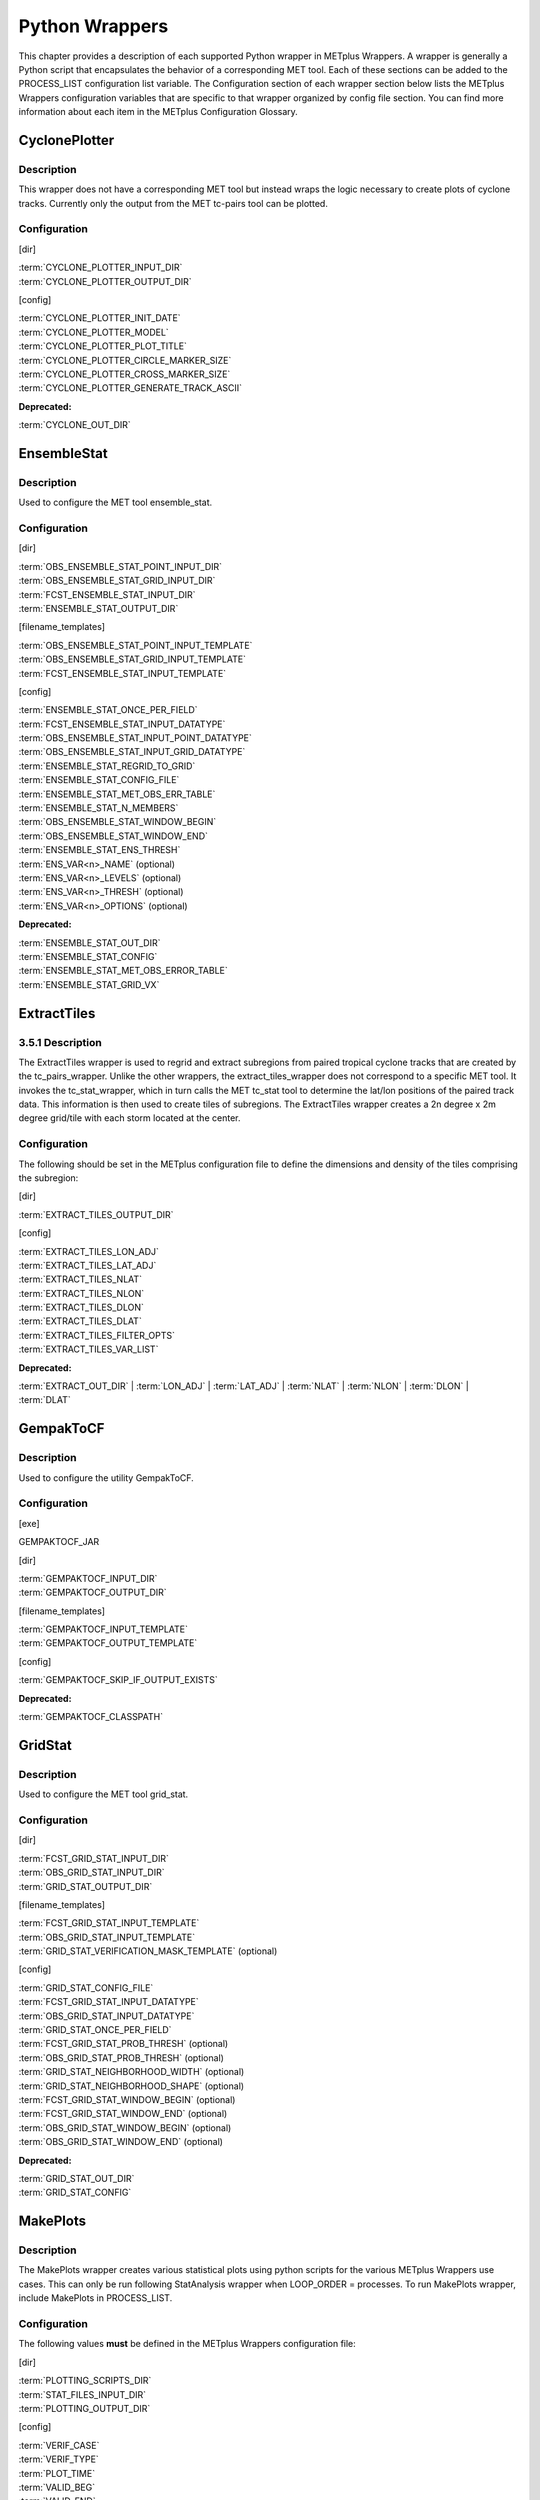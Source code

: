 Python Wrappers
===============

This chapter provides a description of each supported Python wrapper in
METplus Wrappers. A wrapper is generally a Python script that
encapsulates the behavior of a corresponding MET tool. Each of these
sections can be added to the PROCESS_LIST configuration list variable.
The Configuration section of each wrapper section below lists the
METplus Wrappers configuration variables that are specific to that
wrapper organized by config file section. You can find more information
about each item in the METplus Configuration Glossary.

CyclonePlotter
--------------

Description
~~~~~~~~~~~

This wrapper does not have a corresponding MET tool but instead wraps
the logic necessary to create plots of cyclone tracks. Currently only
the output from the MET tc-pairs tool can be plotted.

Configuration
~~~~~~~~~~~~~

[dir]

| :term:`CYCLONE_PLOTTER_INPUT_DIR`
| :term:`CYCLONE_PLOTTER_OUTPUT_DIR` 

[config]

| :term:`CYCLONE_PLOTTER_INIT_DATE`
| :term:`CYCLONE_PLOTTER_MODEL` 
| :term:`CYCLONE_PLOTTER_PLOT_TITLE` 
| :term:`CYCLONE_PLOTTER_CIRCLE_MARKER_SIZE` 
| :term:`CYCLONE_PLOTTER_CROSS_MARKER_SIZE` 
| :term:`CYCLONE_PLOTTER_GENERATE_TRACK_ASCII`

**Deprecated:**

:term:`CYCLONE_OUT_DIR`

EnsembleStat
------------

.. _description-1:

Description
~~~~~~~~~~~

Used to configure the MET tool ensemble_stat.

.. _configuration-1:

Configuration
~~~~~~~~~~~~~

[dir]

| :term:`OBS_ENSEMBLE_STAT_POINT_INPUT_DIR` 
| :term:`OBS_ENSEMBLE_STAT_GRID_INPUT_DIR` 
| :term:`FCST_ENSEMBLE_STAT_INPUT_DIR` 
| :term:`ENSEMBLE_STAT_OUTPUT_DIR`

[filename_templates]

| :term:`OBS_ENSEMBLE_STAT_POINT_INPUT_TEMPLATE` 
| :term:`OBS_ENSEMBLE_STAT_GRID_INPUT_TEMPLATE` 
| :term:`FCST_ENSEMBLE_STAT_INPUT_TEMPLATE` 

[config]

| :term:`ENSEMBLE_STAT_ONCE_PER_FIELD`
| :term:`FCST_ENSEMBLE_STAT_INPUT_DATATYPE` 
| :term:`OBS_ENSEMBLE_STAT_INPUT_POINT_DATATYPE` 
| :term:`OBS_ENSEMBLE_STAT_INPUT_GRID_DATATYPE` 
| :term:`ENSEMBLE_STAT_REGRID_TO_GRID`
| :term:`ENSEMBLE_STAT_CONFIG_FILE`
| :term:`ENSEMBLE_STAT_MET_OBS_ERR_TABLE`
| :term:`ENSEMBLE_STAT_N_MEMBERS`
| :term:`OBS_ENSEMBLE_STAT_WINDOW_BEGIN` 
| :term:`OBS_ENSEMBLE_STAT_WINDOW_END` 
| :term:`ENSEMBLE_STAT_ENS_THRESH`
| :term:`ENS_VAR<n>_NAME` (optional)
| :term:`ENS_VAR<n>_LEVELS` (optional)
| :term:`ENS_VAR<n>_THRESH` (optional)
| :term:`ENS_VAR<n>_OPTIONS` (optional)

**Deprecated:**

| :term:`ENSEMBLE_STAT_OUT_DIR`
| :term:`ENSEMBLE_STAT_CONFIG`
| :term:`ENSEMBLE_STAT_MET_OBS_ERROR_TABLE`
| :term:`ENSEMBLE_STAT_GRID_VX`

ExtractTiles
------------

.. _description-2:

3.5.1 Description
~~~~~~~~~~~~~~~~~

The ExtractTiles wrapper is used to regrid and extract subregions from
paired tropical cyclone tracks that are created by the tc_pairs_wrapper.
Unlike the other wrappers, the extract_tiles_wrapper does not correspond
to a specific MET tool. It invokes the tc_stat_wrapper, which in turn
calls the MET tc_stat tool to determine the lat/lon positions of the
paired track data. This information is then used to create tiles of
subregions. The ExtractTiles wrapper creates a 2n degree x 2m degree
grid/tile with each storm located at the center.

.. _configuration-2:

Configuration 
~~~~~~~~~~~~~

The following should be set in the METplus configuration file to define
the dimensions and density of the tiles comprising the subregion:

[dir]

:term:`EXTRACT_TILES_OUTPUT_DIR`

[config]

| :term:`EXTRACT_TILES_LON_ADJ`
| :term:`EXTRACT_TILES_LAT_ADJ`
| :term:`EXTRACT_TILES_NLAT`
| :term:`EXTRACT_TILES_NLON`
| :term:`EXTRACT_TILES_DLON`
| :term:`EXTRACT_TILES_DLAT`
| :term:`EXTRACT_TILES_FILTER_OPTS`
| :term:`EXTRACT_TILES_VAR_LIST`

**Deprecated:**

:term:`EXTRACT_OUT_DIR`
| :term:`LON_ADJ`
| :term:`LAT_ADJ`
| :term:`NLAT`
| :term:`NLON`
| :term:`DLON`
| :term:`DLAT`

GempakToCF
----------

.. _description-3:

Description
~~~~~~~~~~~

Used to configure the utility GempakToCF.

.. _configuration-3:

Configuration
~~~~~~~~~~~~~

[exe]

GEMPAKTOCF_JAR

[dir]

| :term:`GEMPAKTOCF_INPUT_DIR`
| :term:`GEMPAKTOCF_OUTPUT_DIR`

[filename_templates]

| :term:`GEMPAKTOCF_INPUT_TEMPLATE`
| :term:`GEMPAKTOCF_OUTPUT_TEMPLATE`

[config]

| :term:`GEMPAKTOCF_SKIP_IF_OUTPUT_EXISTS`

**Deprecated:**

| :term:`GEMPAKTOCF_CLASSPATH`

GridStat
--------

.. _description-4:

Description
~~~~~~~~~~~

Used to configure the MET tool grid_stat.

.. _configuration-4:

Configuration
~~~~~~~~~~~~~

[dir]

| :term:`FCST_GRID_STAT_INPUT_DIR` 
| :term:`OBS_GRID_STAT_INPUT_DIR` 
| :term:`GRID_STAT_OUTPUT_DIR`

[filename_templates]

| :term:`FCST_GRID_STAT_INPUT_TEMPLATE` 
| :term:`OBS_GRID_STAT_INPUT_TEMPLATE` 
| :term:`GRID_STAT_VERIFICATION_MASK_TEMPLATE` (optional)
 

[config]

| :term:`GRID_STAT_CONFIG_FILE`
| :term:`FCST_GRID_STAT_INPUT_DATATYPE` 
| :term:`OBS_GRID_STAT_INPUT_DATATYPE` 
| :term:`GRID_STAT_ONCE_PER_FIELD`
| :term:`FCST_GRID_STAT_PROB_THRESH` (optional) 
| :term:`OBS_GRID_STAT_PROB_THRESH` (optional) 
| :term:`GRID_STAT_NEIGHBORHOOD_WIDTH` (optional)
| :term:`GRID_STAT_NEIGHBORHOOD_SHAPE` (optional)
| :term:`FCST_GRID_STAT_WINDOW_BEGIN` (optional) 
| :term:`FCST_GRID_STAT_WINDOW_END` (optional) 
| :term:`OBS_GRID_STAT_WINDOW_BEGIN` (optional) 
| :term:`OBS_GRID_STAT_WINDOW_END` (optional) 

**Deprecated:**

| :term:`GRID_STAT_OUT_DIR`
| :term:`GRID_STAT_CONFIG`

MakePlots
---------

.. _description-5:

Description
~~~~~~~~~~~

The MakePlots wrapper creates various statistical plots using python
scripts for the various METplus Wrappers use cases. This can only be run
following StatAnalysis wrapper when LOOP_ORDER = processes. To run
MakePlots wrapper, include MakePlots in PROCESS_LIST.

.. _configuration-5:

Configuration
~~~~~~~~~~~~~

The following values **must** be defined in the METplus Wrappers
configuration file:

[dir]

| :term:`PLOTTING_SCRIPTS_DIR` 
| :term:`STAT_FILES_INPUT_DIR` 
| :term:`PLOTTING_OUTPUT_DIR` 

[config]

| :term:`VERIF_CASE`
| :term:`VERIF_TYPE`
| :term:`PLOT_TIME` 
| :term:`VALID_BEG`
| :term:`VALID_END`
| :term:`INIT_BEG` 
| :term:`INIT_END` 
| :term:`VALID_HOUR_METHOD`
| :term:`VALID_HOUR_BEG`
| :term:`VALID_HOUR_END`
| :term:`VALID_HOUR_INCREMENT`
| :term:`INIT_HOUR_METHOD` 
| :term:`INIT_HOUR_BEG` 
| :term:`INIT_HOUR_END` 
| :term:`INIT_HOUR_INCREMENT` 
| :term:`MODEL<n>_NAME` 
| :term:`MODEL<n>_OBS_NAME` 
| :term:`MODEL<n>_NAME_ON_PLOT` 
| :term:`FCST_VAR<n>_NAME` 
| :term:`FCST_VAR<n>_LEVELS` 
| :term:`REGION_LIST` 
| :term:`LEAD_LIST` 
| :term:`INTERP` 
| :term:`PLOT_STATS_LIST` 
| :term:`CI_METHOD` 
| :term:`VERIF_GRID`
| :term:`EVENT_EQUALIZATION`

The following values are **optional** in the METplus Wrappers
configuration file:

| :term:`FCST_VAR<n>_THRESH`
| :term:`FCST_VAR<n>_OPTIONS`
| :term:`VAR<n>_FOURIER_DECOMP`
| :term:`VAR<n>_WAVE_NUM_LIST`

Mode
----

.. _description-6:

Description
~~~~~~~~~~~

Used to configure the MET tool mode.

.. _configuration-6:

Configuration
~~~~~~~~~~~~~

[dir]

| :term:`FCST_MODE_INPUT_DIR` 
| :term:`OBS_MODE_INPUT_DIR` 
| :term:`MODE_OUTPUT_DIR` 

[filename_templates]

| :term:`FCST_MODE_INPUT_TEMPLATE` 
| :term:`OBS_MODE_INPUT_TEMPLATE` 

[config]

| :term:`MODE_CONFIG_FILE` 
| :term:`FCST_MODE_INPUT_DATATYPE` 
| :term:`OBS_MODE_INPUT_DATATYPE` 
| :term:`MODE_QUILT` 
| :term:`MODE_CONV_RADIUS` 
| :term:`FCST_MODE_CONV_RADIUS` 
| :term:`OBS_MODE_CONV_RADIUS` 
| :term:`MODE_CONV_THRESH` 
| :term:`FCST_MODE_CONV_THRESH` 
| :term:`OBS_MODE_CONV_THRESH` 
| :term:`MODE_MERGE_THRESH` 
| :term:`FCST_MODE_MERGE_THRESH` 
| :term:`OBS_MODE_MERGE_THRESH` 
| :term:`MODE_MERGE_FLAG` 
| :term:`FCST_MODE_MERGE_FLAG` 
| :term:`OBS_MODE_MERGE_FLAG` 
| :term:`MODE_MERGE_CONFIG_FILE` 
| :term:`FCST_MODE_WINDOW_BEGIN` 
| :term:`FCST_MODE_WINDOW_END` 
| :term:`OBS_MODE_WINDOW_BEGIN` 
| :term:`OBS_MODE_WINDOW_END` 

**Deprecated:**

| :term:`MODE_OUT_DIR`
| :term:`MODE_CONFIG` 

MTD
---

.. _description-7:

Description
~~~~~~~~~~~

Used to configure the MET tool mtd (mode time domain).

.. _configuration-7:

Configuration
~~~~~~~~~~~~~

[dir]

| :term:`FCST_MTD_INPUT_DIR` 
| :term:`OBS_MTD_INPUT_DIR` 
| :term:`MTD_OUTPUT_DIR` 

[filename_templates]

| :term:`FCST_MTD_INPUT_TEMPLATE` 
| :term:`OBS_MTD_INPUT_TEMPLATE` 

[config]

| :term:`MTD_CONFIG_FILE` 
| :term:`MTD_MIN_VOLUME` 
| :term:`MTD_SINGLE_RUN` 
| :term:`MTD_SINGLE_DATA_SRC`
| :term:`FCST_MTD_INPUT_DATATYPE` 
| :term:`OBS_MTD_INPUT_DATATYPE` 
| :term:`FCST_MTD_CONV_RADIUS`
| :term:`FCST_MTD_CONV_THRESH`
| :term:`OBS_MTD_CONV_RADIUS`
| :term:`OBS_MTD_CONV_THRESH` 

**Deprecated:**

| :term:`MTD_OUT_DIR`
| :term:`MTD_CONFIG`
| :term:`MTD_SINGLE_RUN_SRC`

PB2NC
-----

.. _description-8:

Description
~~~~~~~~~~~

The PB2NC wrapper is a Python script that encapsulates the behavior of
the MET pb2nc tool to convert prepBUFR files into netCDF.

.. _configuration-8:

Configuration
~~~~~~~~~~~~~

[dir]

| :term:`PB2NC_INPUT_DIR` 
| :term:`PB2NC_OUTPUT_DIR`

[filename_templates]

| :term:`PB2NC_INPUT_TEMPLATE` 
| :term:`PB2NC_OUTPUT_TEMPLATE` 

[config]

| :term:`PB2NC_SKIP_IF_OUTPUT_EXISTS` 
| :term:`PB2NC_OFFSETS` 
| :term:`PB2NC_INPUT_DATATYPE` 
| :term:`PB2NC_CONFIG_FILE` 
| :term:`PB2NC_MESSAGE_TYPE` (optional) 
| :term:`PB2NC_STATION_ID` (optional) 
| :term:`PB2NC_GRID` (optional) 
| :term:`PB2NC_POLY` 
| :term:`PB2NC_OBS_BUFR_VAR_LIST` (optional) 
| :term:`PB2NC_TIME_SUMMARY_FLAG` 
| :term:`PB2NC_TIME_SUMMARY_BEG` 
| :term:`PB2NC_TIME_SUMMARY_END` 
| :term:`PB2NC_TIME_SUMMARY_VAR_NAMES` 
| :term:`PB2NC_TIME_SUMMARY_TYPES` 
| :term:`PB2NC_WINDOW_BEGIN` 
| :term:`PB2NC_WINDOW_END` 

**Deprecated:**

| :term:`PREPBUFR_DATA_DIR`
| :term:`PREPBUFR_MODEL_DIR_NAME`
| :term:`PREPBUFR_DIR_REGEX`
| :term:`PREPBUFR_FILE_REGEX`
| :term:`NC_FILE_TMPL`
| :term:`PB2NC_VERTICAL_LEVEL`
| :term:`OBS_BUFR_VAR_LIST`
| :term:`TIME_SUMMARY_FLAG`
| :term:`TIME_SUMMARY_BEG`
| :term:`TIME_SUMMARY_END`
| :term:`TIME_SUMMARY_VAR_NAMES`
| :term:`TIME_SUMMARY_TYPES`
| :term:`OVERWRITE_NC_OUTPUT` 
| :term:`VERTICAL_LOCATION`

PcpCombine
----------

.. _description-9:

Description
~~~~~~~~~~~

The PcpCombine wrapper is a Python script that encapsulates the MET
pcp_combine tool. It provides the infrastructure to combine or extract
from files to build desired accumulations.

.. _configuration-9:

Configuration
~~~~~~~~~~~~~

[dir]

| :term:`FCST_PCP_COMBINE_INPUT_DIR` 
| :term:`FCST_PCP_COMBINE_OUTPUT_DIR` 
| :term:`OBS_PCP_COMBINE_INPUT_DIR` 
| :term:`OBS_PCP_COMBINE_OUTPUT_DIR` 

[filename_templates]

| :term:`FCST_PCP_COMBINE_INPUT_TEMPLATE` 
| :term:`FCST_PCP_COMBINE_OUTPUT_TEMPLATE` 
| :term:`OBS_PCP_COMBINE_INPUT_TEMPLATE` 
| :term:`OBS_PCP_COMBINE_OUTPUT_TEMPLATE` 

[config]

| :term:`FCST_IS_PROB` 
| :term:`OBS_IS_PROB` 
| :term:`FCST_PCP_COMBINE_<n>_FIELD_NAME` 
| :term:`OBS_PCP_COMBINE_<n>_FIELD_NAME`
| :term:`FCST_PCP_COMBINE_DATA_INTERVAL` 
| :term:`OBS_PCP_COMBINE_DATA_INTERVAL` 
| :term:`FCST_PCP_COMBINE_TIMES_PER_FILE` 
| :term:`OBS_PCP_COMBINE_TIMES_PER_FILE` 
| :term:`FCST_PCP_COMBINE_IS_DAILY_FILE` 
| :term:`OBS_PCP_COMBINE_IS_DAILY_FILE` 
| :term:`FCST_PCP_COMBINE_INPUT_DATATYPE` 
| :term:`OBS_PCP_COMBINE_INPUT_DATATYPE` 
| :term:`FCST_PCP_COMBINE_INPUT_LEVEL` 
| :term:`OBS_PCP_COMBINE_INPUT_LEVEL` 
| :term:`FCST_PCP_COMBINE_RUN` 
| :term:`OBS_PCP_COMBINE_RUN` 
| :term:`FCST_PCP_COMBINE_METHOD` 
| :term:`OBS_PCP_COMBINE_METHOD` 
| :term:`FCST_PCP_COMBINE_MIN_FORECAST` 
| :term:`OBS_PCP_COMBINE_MIN_FORECAST` 
| :term:`FCST_PCP_COMBINE_MAX_FORECAST` 
| :term:`OBS_PCP_COMBINE_MAX_FORECAST` 
| :term:`FCST_PCP_COMBINE_STAT_LIST` 
| :term:`OBS_PCP_COMBINE_STAT_LIST` 
| :term:`FCST_PCP_COMBINE_DERIVE_LOOKBACK` 
| :term:`OBS_PCP_COMBINE_DERIVE_LOOKBACK` 
| :term:`PCP_COMBINE_SKIP_IF_OUTPUT_EXISTS` 

**Deprecated:**

| :term:`PCP_COMBINE_METHOD`
| :term:`FCST_MIN_FORECAST` 
| :term:`FCST_MAX_FORECAST` 
| :term:`OBS_MIN_FORECAST` 
| :term:`OBS_MAX_FORECAST` 
| :term:`FCST_DATA_INTERVAL` 
| :term:`OBS_DATA_INTERVAL` 
| :term:`FCST_IS_DAILY_FILE` 
| :term:`OBS_IS_DAILY_FILE` 
| :term:`FCST_TIMES_PER_FILE` 
| :term:`OBS_TIMES_PER_FILE` 
| :term:`FCST_LEVEL`
| :term:`OBS_LEVEL` 

PointStat
---------

.. _description-10:

Description
~~~~~~~~~~~

The PointStat wrapper is a Python script that encapsulates the MET
point_stat tool. It provides the infrastructure to read in gridded model
data and netCDF point observation data to perform grid-to-point
(grid-to-obs) verification.

.. _configuration-10:

Configuration
~~~~~~~~~~~~~

[dir]

| :term:`FCST_POINT_STAT_INPUT_DIR` 
| :term:`OBS_POINT_STAT_INPUT_DIR` 
| :term:`POINT_STAT_OUTPUT_DIR` 

[filename_templates]

| :term:`FCST_POINT_STAT_INPUT_TEMPLATE` 
| :term:`OBS_POINT_STAT_INPUT_TEMPLATE` 
| :term:`POINT_STAT_VERIFICATION_MASK_TEMPLATE` (optional)
  

[config]

| :term:`POINT_STAT_OFFSETS` 
| :term:`FCST_POINT_STAT_INPUT_DATATYPE` 
| :term:`OBS_POINT_STAT_INPUT_DATATYPE` 
| :term:`POINT_STAT_CONFIG_FILE` 
| :term:`MODEL` 
| :term:`POINT_STAT_REGRID_TO_GRID` 
| :term:`POINT_STAT_GRID` 
| :term:`POINT_STAT_POLY` 
| :term:`POINT_STAT_STATION_ID` 
| :term:`POINT_STAT_MESSAGE_TYPE` 
| :term:`FCST_POINT_STAT_WINDOW_BEGIN` (optional) 
| :term:`FCST_POINT_STAT_WINDOW_END` (optional) 
| :term:`OBS_POINT_STAT_WINDOW_BEGIN` (optional) 
| :term:`OBS_POINT_STAT_WINDOW_END` (optional) 
| :term:`POINT_STAT_NEIGHBORHOOD_WIDTH` (optional) 
| :term:`POINT_STAT_NEIGHBORHOOD_SHAPE` (optional) 

**Deprecated:**

| :term:`FCST_INPUT_DIR`
| :term:`OBS_INPUT_DIR`
| :term:`START_HOUR`
| :term:`END_HOUR`
| :term:`BEG_TIME`
| :term:`FCST_HR_START`
| :term:`FCST_HR_END`
| :term:`FCST_HR_INTERVAL`
| :term:`OBS_INPUT_DIR_REGEX`
| :term:`FCST_INPUT_DIR_REGEX`
| :term:`FCST_INPUT_FILE_REGEX`
| :term:`OBS_INPUT_FILE_REGEX`
| :term:`OBS_INPUT_FILE_TMPL` 
| :term:`FCST_INPUT_FILE_TMPL`
| :term:`REGRID_TO_GRID`

RegridDataPlane
---------------

.. _description-11:

Description
~~~~~~~~~~~

Used to configure the MET tool regrid_data_plane.

.. _configuration-11:

Configuration
~~~~~~~~~~~~~

[dir]

| :term:`FCST_REGRID_DATA_PLANE_INPUT_DIR` 
| :term:`OBS_REGRID_DATA_PLANE_INPUT_DIR` 

[filename_templates]

| :term:`FCST_REGRID_DATA_PLANE_INPUT_TEMPLATE` 
| :term:`OBS_REGRID_DATA_PLANE_INPUT_TEMPLATE` 

[config]

| :term:`FCST_REGRID_DATA_PLANE_RUN`
| :term:`OBS_REGRID_DATA_PLANE_RUN`
| :term:`REGRID_DATA_PLANE_SKIP_IF_OUTPUT_EXISTS`
| :term:`REGRID_DATA_PLANE_VERIF_GRID`
| :term:`FCST_REGRID_DATA_PLANE_INPUT_DATATYPE`
| :term:`OBS_REGRID_DATA_PLANE_INPUT_DATATYPE`
| :term:`REGRID_DATA_PLANE_GAUSSIAN_DX`
| :term:`REGRID_DATA_PLANE_GAUSSIAN_RADIUS`
| :term:`REGRID_DATA_PLANE_WIDTH`
| :term:`REGRID_DATA_PLANE_METHOD`

**Deprecated:**

:term:`VERIFICATION_GRID`

SeriesByInit
------------

.. _description-12:

Description
~~~~~~~~~~~

The SeriesByInit wrapper provides the infrastructure needed to perform a
series analysis on tropical cyclone data, based on initialization times.
The SeriesByInit_wrapper creates numerous plots that represent the
field, level, and statistic for each initialization time.

.. _configuration-12:

Configuration
~~~~~~~~~~~~~

[dir]

| :term:`SERIES_ANALYSIS_FILTERED_OUTPUT_DIR`
| :term:`SERIES_ANALYSIS_OUTPUT_DIR`

[regex_patterns]

| :term:`FCST_TILE_PREFIX` 
| :term:`ANLY_TILE_PREFIX`
| :term:`FCST_TILE_REGEX` 
| :term:`ANLY_TILE_REGEX`
| :term:`FCST_NC_TILE_REGEX` 
| :term:`ANLY_NC_TILE_REGEX`
| :term:`FCST_ASCII_REGEX_LEAD` 
| :term:`ANLY_ASCII_REGEX_LEAD`

[config]

| :term:`INIT_BEG`
| :term:`INIT_END` 
| :term:`INIT_INCREMENT` 
| :term:`INIT_HOUR_END` 
| :term:`INIT_INCLUDE` 
| :term:`INIT_EXCLUDE` 
| :term:`SERIES_ANALYSIS_FILTER_OPTS`

**Deprecated:**

:term:`SERIES_INIT_FILTERED_OUT_DIR`
| :term:`SERIES_BY_INIT_OUTPUT_DIR`

SeriesByLead
------------

.. _description-13:

Description
~~~~~~~~~~~

The SeriesByLead wrapper provides the infrastructure needed to perform a
series analysis on tropical cyclone data, based on lead (forecast hour)
times. The SeriesByLead wrapper creates numerous plots that represent
the field, level, and statistic for each lead (forecast) time. The
SeriesByLead can be done in one of two ways: by all forecast hours or by
forecast hour groupings. Performing a series analysis by valid time with
forecast hour groupings can be useful when analyzing storm tracks based
on time 'bins' such as by days (eg. day 1, day 2, day 3, etc.).

.. _configuration-13:

Configuration
~~~~~~~~~~~~~

The input track and model data files are defined in any one of the
user's METplus Wrappers configuration files. If creating a final
configuration file that overrides all other config files, it is
customary to define the MODEL_DATA_DIR, pointing to the directory where
all model data resides. The full file path to the INIT_INCLUDE and
INIT_EXCLUDE are used to list the times in YYYYMMDD_HH format to include
or exclude from your time window. If these values are undefined (i.e. no
value is set for the variable), then all available times in your time
window will be considered. For example, if your data is available every
6 hours and you are interested in creating a series analysis from init
time 20180601 to 20180615 for all available times, from 00z to 23z, you
would set the following:

[dir]

| :term:`SERIES_BY_LEAD_FILTERED_OUTPUT` 
| :term:`SERIES_BY_LEAD_OUTPUT_DIR` 

[config]

| :term:`INIT_BEG` 
| :term:`INIT_TIME_FMT` 
| :term:`INIT_END` 
| :term:`INIT_INCREMENT` 
| :term:`SERIES_BY_LEAD_GROUP_FCSTS`
| :term:`LEAD_SEQ_<n>_LABEL`
| :term:`SERIES_ANALYSIS_FILTER_OPTS`
| :term:`VAR_LIST`
| :term:`STAT_LIST` 

**Deprecated:**

:term:`SERIES_LEAD_FILTERED_OUT_DIR`

StatAnalysis
------------

.. _description-14:

Description
~~~~~~~~~~~

The StatAnalysis wrapper encapsulates the behavior of the MET
stat_analysis tool. It provides the infrastructure to summarize and
filter the MET .stat files. StatAnalysis wrapper can be run in two
different methods. First is to look at the STAT lines for a single date,
to use this method set LOOP_ORDER = times. Second is to look at the STAT
lines over a span of dates, to use this method set LOOP_ORDER =
processes. To run StatAnalysis wrapper, include StatAnalysis in
PROCESS_LIST.

.. _configuration-14:

Configuration
~~~~~~~~~~~~~

The following values must be defined in the METplus Wrappers
configuration file for running with LOOP_ORDER = times:

[dir]

| :term:`STAT_ANALYSIS_LOOKIN_DIR`
| :term:`STAT_ANALYSIS_OUTPUT_DIR` 

[config]

| :term:`VALID_HOUR_METHOD`
| :term:`VALID_HOUR_BEG`
| :term:`VALID_HOUR_END`
| :term:`VALID_HOUR_INCREMENT`
| :term:`INIT_HOUR_METHOD` 
| :term:`INIT_HOUR_BEG` 
| :term:`INIT_HOUR_END` 
| :term:`INIT_HOUR_INCREMENT` 
| :term:`STAT_ANALYSIS_CONFIG` 
| :term:`MODEL` 
| :term:`OBTYPE` 
| :term:`JOB_NAME`
| :term:`JOB_ARGS`

The following values are **optional** in the METplus Wrappers
configuration file for running with LOOP_ORDER = times:

| :term:`DESC`
| :term:`FCST_LEAD` 
| :term:`FCST_VAR<n>_NAME` 
| :term:`FCST_VAR<n>_LEVELS`
| :term:`OBS_VAR<n>_NAME` 
| :term:`OBS_VAR<n>_LEVELS`
| :term:`REGION`
| :term:`INTERP` 
| :term:`INTERP_PTS`
| :term:`FCST_THRESH` 
| :term:`COV_THRESH` 
| :term:`LINE_TYPE` 
| :term:`STAT_ANALYSIS_DUMP_ROW_TMPL`
| :term:`STAT_ANALYSIS_OUT_STAT_TMPL` 

The following values **must** be defined in the METplus Wrappers
configuration file for running with LOOP_ORDER = processes:

| :term:`STAT_ANALYSIS_OUTPUT_DIR` 
| :term:`VERIF_CASE`
| :term:`VERIF_TYPE`
| :term:`PLOT_TIME`
| :term:`VALID_HOUR_METHOD`
| :term:`VALID_HOUR_BEG`
| :term:`VALID_HOUR_END`
| :term:`VALID_HOUR_INCREMENT`
| :term:`INIT_HOUR_METHOD` 
| :term:`INIT_HOUR_BEG` 
| :term:`INIT_HOUR_END` 
| :term:`INIT_HOUR_INCREMENT` 
| :term:`STAT_ANALYSIS_CONFIG` 
| :term:`MODEL<n>_NAME` 
| :term:`MODEL<n>_OBS_NAME` 
| :term:`MODEL<n>_NAME_ON_PLOT` 
| :term:`FCST_VAR<n>_NAME` 
| :term:`FCST_VAR<n>_LEVELS` 
| :term:`REGION_LIST` 
| :term:`LEAD_LIST` 
| :term:`INTERP` 
| :term:`LINE_TYPE`

The following values are optional in the METplus Wrappers configuration
file for running with LOOP_ORDER = processes:

| :term:`FCST_VAR<n>_THRESH` 
| :term:`FCST_VAR<n>_THRESH`
| :term:`FCST_VAR<n>_OPTIONS`
| :term:`VAR<n>_FOURIER_DECOMP`
| :term:`VAR<n>_WAVE_NUM_LIST`
| **Deprecated:**

:term:`STAT_ANALYSIS_OUT_DIR`

TcPairs
-------

.. _description-15:

Description
~~~~~~~~~~~

The TcPairs wrapper encapsulates the behavior of the MET tc_pairs tool.
The wrapper accepts Adeck and Bdeck (Best track) cyclone track data in
extra tropical cyclone format (such as the data used by sample data
provided in the METplus tutorial), or ATCF formatted track data. If data
is in an extra tropical cyclone (non-ATCF) format, the data is
reformatted into an ATCF format that is recognized by MET.

.. _configuration-15:

Configuration
~~~~~~~~~~~~~

[dir]

| :term:`TC_PAIRS_ADECK_INPUT_DIR`
| :term:`TC_PAIRS_BDECK_INPUT_DIR`
| :term:`TC_PAIRS_EDECK_INPUT_DIR`
| :term:`TC_PAIRS_OUTPUT_DIR`
| :term:`TC_PAIRS_REFORMAT_DIR`
| [filename_templates]

| :term:`TC_PAIRS_ADECK_INPUT_TEMPLATE`
| :term:`TC_PAIRS_BDECK_INPUT_TEMPLATE`
| :term:`TC_PAIRS_EDECK_INPUT_TEMPLATE`
| :term:`TC_PAIRS_OUTPUT_TEMPLATE`
| [config]

| :term:`TC_PAIRS_CONFIG_FILE`
| :term:`INIT_BEG`
| :term:`INIT_END` 
| :term:`INIT_INCREMENT` 
| :term:`INIT_HOUR_END` 
| :term:`INIT_INCLUDE`
| :term:`INIT_EXCLUDE` 
| :term:`TC_PAIRS_READ_ALL_FILES`
| :term:`TC_PAIRS_MODEL`
| :term:`TC_PAIRS_STORM_ID`
| :term:`TC_PAIRS_BASIN`
| :term:`TC_PAIRS_CYCLONE`
| :term:`TC_PAIRS_STORM_NAME`
| :term:`TC_PAIRS_DLAND_FILE`
| :term:`TC_PAIRS_MISSING_VAL_TO_REPLACE`
| :term:`TC_PAIRS_MISSING_VAL`
| :term:`TC_PAIRS_SKIP_IF_REFORMAT_EXISTS`
| :term:`TC_PAIRS_SKIP_IF_OUTPUT_EXISTS`
| :term:`TC_PAIRS_REFORMAT_DECK`
| :term:`TC_PAIRS_REFORMAT_TYPE`
| **Deprecated:**
| :term:`ADECK_TRACK_DATA_DIR`
| :term:`BDECK_TRACK_DATA_DIR`
| :term:`TRACK_DATA_SUBDIR_MOD`
| :term:`TC_PAIRS_DIR`
| :term:`TOP_LEVEL_DIRS`
| :term:`MODEL`
| :term:`STORM_ID`
| :term:`BASIN`
| :term:`CYCLONE`
| :term:`STORM_NAME`
| :term:`DLAND_FILE`
| :term:`TRACK_TYPE`
| :term:`ADECK_FILE_PREFIX`
| :term:`BDECK_FILE_PREFIX`
| :term:`MISSING_VAL_TO_REPLACE`
| :term:`MISSING_VAL`

TcStat
------

.. _description-16:

Description
~~~~~~~~~~~

Used to configure the MET tool tc_stat. This wrapper can be run by
listing it in the PROCESS_LIST, or can be called from the ExtractTiles
wrapper (via the MET tc-stat command line commands).

.. _configuration-16:

Configuration
~~~~~~~~~~~~~

[dir]

| :term:`TC_STAT_INPUT_DIR`
| :term:`TC_STAT_OUTPUT_DIR`

[config]

| :term:`TC_STAT_RUN_VIA`
| :term:`TC_STAT_CONFIG_FILE`
| :term:`TC_STAT_CMD_LINE_JOB`
| :term:`TC_STAT_JOBS_LIST`
| :term:`TC_STAT_AMODEL`
| :term:`TC_STAT_BMODEL`
| :term:`TC_STAT_DESC`
| :term:`TC_STAT_STORM_ID`
| :term:`TC_STAT_BASIN`
| :term:`TC_STAT_CYCLONE`
| :term:`TC_STAT_STORM_NAME`
| :term:`TC_STAT_INIT_BEG`
| :term:`TC_STAT_INIT_INCLUDE`
| :term:`TC_STAT_INIT_EXCLUDE`
| :term:`TC_STAT_INIT_HOUR`
| :term:`TC_STAT_VALID_BEG`
| :term:`TC_STAT_VALID_END`
| :term:`TC_STAT_VALID_INCLUDE`
| :term:`TC_STAT_VALID_EXCLUDE`
| :term:`TC_STAT_VALID_HOUR`
| :term:`TC_STAT_LEAD_REQ`
| :term:`TC_STAT_INIT_MASK`
| :term:`TC_STAT_VALID_MASK`
| :term:`TC_STAT_VALID_HOUR`
| :term:`TC_STAT_LEAD`
| :term:`TC_STAT_TRACK_WATCH_WARN`
| :term:`TC_STAT_COLUMN_THRESH_NAME`
| :term:`TC_STAT_COLUMN_THRESH_VAL`
| :term:`TC_STAT_COLUMN_STR_NAME`
| :term:`TC_STAT_COLUMN_STR_VAL`
| :term:`TC_STAT_INIT_THRESH_NAME`
| :term:`TC_STAT_INIT_THRESH_VAL`
| :term:`TC_STAT_INIT_STR_NAME`
| :term:`TC_STAT_INIT_STR_VAL`
| :term:`TC_STAT_WATER_ONLY`
| :term:`TC_STAT_LANDFALL`
| :term:`TC_STAT_LANDFALL_BEG`
| :term:`TC_STAT_LANDFALL_END`
| :term:`TC_STAT_MATCH_POINTS`

TCMPRPlotter 
-------------

.. _description-17:

Description
~~~~~~~~~~~

The TCMPRPlotter wrapper is a Python script that wraps the R script
plot_tcmpr.R. This script is useful for plotting the calculated
statistics for the output from the MET-TC tools. This script, and other
R scripts are included in the MET installation. Please refer to section
21.2.3 of the MET User's Guide for usage information.

.. _configuration-17:

Configuration
~~~~~~~~~~~~~

| :term:`TCMPR_PLOTTER_CONFIG_FILE` 
| :term:`TCMPR_PLOTTER_PREFIX` 
| :term:`TCMPR_PLOTTER_TITLE`
| :term:`TCMPR_PLOTTER_SUBTITLE` 
| :term:`TCMPR_PLOTTER_XLAB`
| :term:`TCMPR_PLOTTER_YLAB`
| :term:`TCMPR_PLOTTER_XLIM`
| :term:`TCMPR_PLOTTER_YLIM`
| :term:`TCMPR_PLOTTER_FILTER`
| :term:`TCMPR_PLOTTER_FILTERED_TCST_DATA_FILE` 
| :term:`TCMPR_PLOTTER_DEP_VARS`
| :term:`TCMPR_PLOTTER_SCATTER_X`
| :term:`TCMPR_PLOTTER_SCATTER_Y`
| :term:`TCMPR_PLOTTER_SKILL_REF`
| :term:`TCMPR_PLOTTER_SERIES`
| :term:`TCMPR_PLOTTER_SERIES_CI`
| :term:`TCMPR_PLOTTER_LEGEND` 
| :term:`TCMPR_PLOTTER_LEAD`
| :term:`TCMPR_PLOTTER_PLOT_TYPES` 
| :term:`TCMPR_PLOTTER_RP_DIFF`
| :term:`TCMPR_PLOTTER_DEMO_YR`
| :term:`TCMPR_PLOTTER_HFIP_BASELINE`
| :term:`TCMPR_PLOTTER_FOOTNOTE_FLAG`
| :term:`TCMPR_PLOTTER_PLOT_CONFIG_OPTS`
| :term:`TCMPR_PLOTTER_SAVE_DATA`

The following are TCMPR flags, if set to 'no', then don't set flag, if
set to 'yes', then set the flag

| :term:`TCMPR_PLOTTER_NO_EE`
| :term:`TCMPR_PLOTTER_NO_LOG`
| :term:`TCMPR_PLOTTER_SAVE`
| :term:`TCMPR_PLOTTER_TCMPR_DATA_DIR`
| :term:`TCMPR_PLOTTER_PLOT_OUTPUT_DIR`

**Deprecated:**

:term:`TCMPR_PLOT_OUT_DIR`
